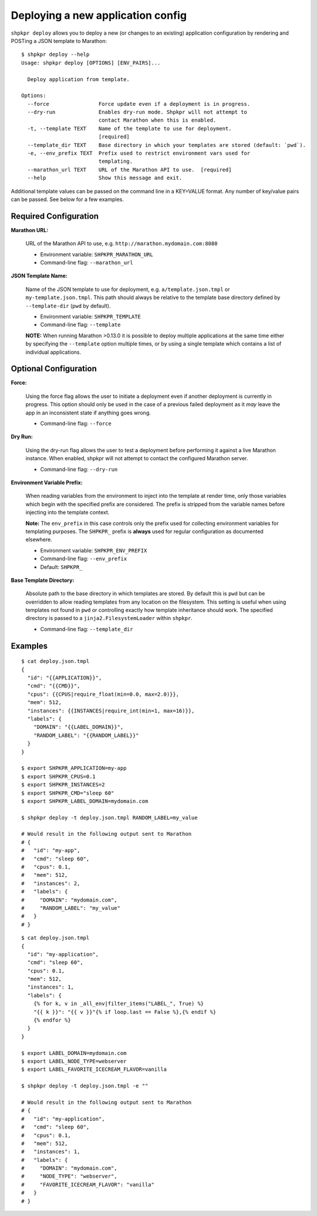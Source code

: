 ==================================
Deploying a new application config
==================================

``shpkpr deploy`` allows you to deploy a new (or changes to an existing) application configuration by rendering and POSTing a JSON template to Marathon::

    $ shpkpr deploy --help
    Usage: shpkpr deploy [OPTIONS] [ENV_PAIRS]...

      Deploy application from template.

    Options:
      --force                Force update even if a deployment is in progress.
      --dry-run              Enables dry-run mode. Shpkpr will not attempt to
                             contact Marathon when this is enabled.
      -t, --template TEXT    Name of the template to use for deployment.
                             [required]
      --template_dir TEXT    Base directory in which your templates are stored (default: `pwd`).
      -e, --env_prefix TEXT  Prefix used to restrict environment vars used for
                             templating.
      --marathon_url TEXT    URL of the Marathon API to use.  [required]
      --help                 Show this message and exit.

Additional template values can be passed on the command line in a KEY=VALUE format. Any number of key/value pairs can be passed. See below for a few examples.

Required Configuration
^^^^^^^^^^^^^^^^^^^^^^

**Marathon URL:**

    URL of the Marathon API to use, e.g. ``http://marathon.mydomain.com:8080``

    * Environment variable: ``SHPKPR_MARATHON_URL``
    * Command-line flag: ``--marathon_url``

**JSON Template Name:**

    Name of the JSON template to use for deployment, e.g. ``a/template.json.tmpl`` or ``my-template.json.tmpl``. This path should always be relative to the template base directory defined by ``--template-dir`` (``pwd`` by default).

    * Environment variable: ``SHPKPR_TEMPLATE``
    * Command-line flag: ``--template``

    **NOTE:** When running Marathon >0.13.0 it is possible to deploy multiple applications at the same time either by specifying the ``--template`` option multiple times, or by using a single template which contains a list of individual applications.

Optional Configuration
^^^^^^^^^^^^^^^^^^^^^^

**Force:**

    Using the force flag allows the user to initiate a deployment even if another deployment is currently in progress. This option should only be used in the case of a previous failed deployment as it *may* leave the app in an inconsistent state if anything goes wrong.

    * Command-line flag: ``--force``

**Dry Run:**

    Using the dry-run flag allows the user to test a deployment before performing it against a live Marathon instance. When enabled, shpkpr will not attempt to contact the configured Marathon server.

    * Command-line flag: ``--dry-run``

**Environment Variable Prefix:**

    When reading variables from the environment to inject into the template at render time, only those variables which begin with the specified prefix are considered. The prefix is stripped from the variable names before injecting into the template context.

    **Note:** The ``env_prefix`` in this case controls only the prefix used for collecting environment variables for templating purposes. The ``SHPKPR_`` prefix is **always** used for regular configuration as documented elsewhere.

    * Environment variable: ``SHPKPR_ENV_PREFIX``
    * Command-line flag: ``--env_prefix``
    * Default: ``SHPKPR_``

**Base Template Directory:**

    Absolute path to the base directory in which templates are stored. By default this is ``pwd`` but can be overridden to allow reading templates from any location on the filesystem. This setting is useful when using templates not found in ``pwd`` or controlling exactly how template inheritance should work. The specified directory is passed to a ``jinja2.FilesystemLoader`` within ``shpkpr``.

    * Command-line flag: ``--template_dir``

Examples
^^^^^^^^

::

    $ cat deploy.json.tmpl
    {
      "id": "{{APPLICATION}}",
      "cmd": "{{CMD}}",
      "cpus": {{CPUS|require_float(min=0.0, max=2.0)}},
      "mem": 512,
      "instances": {{INSTANCES|require_int(min=1, max=16)}},
      "labels": {
        "DOMAIN": "{{LABEL_DOMAIN}}",
        "RANDOM_LABEL": "{{RANDOM_LABEL}}"
      }
    }

    $ export SHPKPR_APPLICATION=my-app
    $ export SHPKPR_CPUS=0.1
    $ export SHPKPR_INSTANCES=2
    $ export SHPKPR_CMD="sleep 60"
    $ export SHPKPR_LABEL_DOMAIN=mydomain.com

    $ shpkpr deploy -t deploy.json.tmpl RANDOM_LABEL=my_value

    # Would result in the following output sent to Marathon
    # {
    #   "id": "my-app",
    #   "cmd": "sleep 60",
    #   "cpus": 0.1,
    #   "mem": 512,
    #   "instances": 2,
    #   "labels": {
    #     "DOMAIN": "mydomain.com",
    #     "RANDOM_LABEL": "my_value"
    #   }
    # }
::

    $ cat deploy.json.tmpl
    {
      "id": "my-application",
      "cmd": "sleep 60",
      "cpus": 0.1,
      "mem": 512,
      "instances": 1,
      "labels": {
        {% for k, v in _all_env|filter_items("LABEL_", True) %}
        "{{ k }}": "{{ v }}"{% if loop.last == False %},{% endif %}
        {% endfor %}
      }
    }

    $ export LABEL_DOMAIN=mydomain.com
    $ export LABEL_NODE_TYPE=webserver
    $ export LABEL_FAVORITE_ICECREAM_FLAVOR=vanilla

    $ shpkpr deploy -t deploy.json.tmpl -e ""

    # Would result in the following output sent to Marathon
    # {
    #   "id": "my-application",
    #   "cmd": "sleep 60",
    #   "cpus": 0.1,
    #   "mem": 512,
    #   "instances": 1,
    #   "labels": {
    #     "DOMAIN": "mydomain.com",
    #     "NODE_TYPE": "webserver",
    #     "FAVORITE_ICECREAM_FLAVOR": "vanilla"
    #   }
    # }
